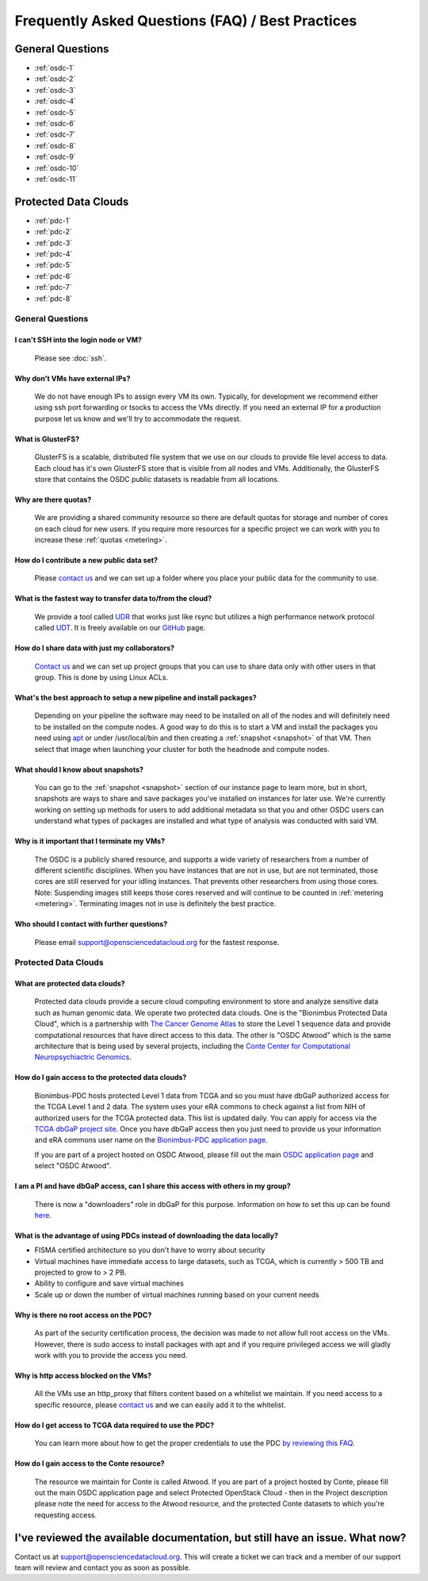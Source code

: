 Frequently Asked Questions (FAQ) / Best Practices
=====================================================
General Questions
-----------------------------------------------------
- :ref:`osdc-1`
- :ref:`osdc-2`
- :ref:`osdc-3`
- :ref:`osdc-4`
- :ref:`osdc-5`
- :ref:`osdc-6`
- :ref:`osdc-7`
- :ref:`osdc-8`
- :ref:`osdc-9`
- :ref:`osdc-10`
- :ref:`osdc-11`

Protected Data Clouds
-----------------------------------------------------
- :ref:`pdc-1`
- :ref:`pdc-2`
- :ref:`pdc-3`
- :ref:`pdc-4`
- :ref:`pdc-5`
- :ref:`pdc-6`
- :ref:`pdc-7`
- :ref:`pdc-8`

General Questions
~~~~~~~~~~~~~~~~~~~~~~~~~~~~~~~~~~~~~~~~~~~~~~~~~~~~~

.. _osdc-1:

I can't SSH into the login node or VM?
******************************************************
  Please see :doc:`ssh`. 

.. _osdc-2:

Why don't VMs have external IPs?
******************************************************
  We do not have enough IPs to assign every VM its own. Typically, for development we recommend either using ssh port forwarding or tsocks to access the VMs directly. If you need an external IP for a production purpose let us know and we'll try to accommodate the request.

.. _osdc-3:

What is GlusterFS?
******************************************************
  GlusterFS is a scalable, distributed file system that we use on our clouds to provide file level access to data. Each cloud has it's own GlusterFS store that is visible from all nodes and VMs. Additionally, the GlusterFS store that contains the OSDC public datasets is readable from all locations.

.. _osdc-4:

Why are there quotas?
******************************************************
  We are providing a shared community resource so there are default quotas for storage and number of cores on each cloud for new users. If you require more resources for a specific project we can work with you to increase these :ref:`quotas <metering>`.

.. _osdc-5:

How do I contribute a new public data set?
******************************************************
  Please `contact us <support@opensciencedatacloud.org>`_ and we can set up a folder where you place your public data for the community to use.

.. _osdc-6:

What is the fastest way to transfer data to/from the cloud?
************************************************************************************************************
  We provide a tool called `UDR <https://github.com/LabAdvComp/UDR>`_ that works just like rsync but utilizes a high performance network protocol called `UDT <http://udt.sourceforge.net/>`_. It is freely available on our `GitHub <https://github.com/LabAdvComp/UDR>`_ page.

.. _osdc-7:

How do I share data with just my collaborators?
******************************************************
  `Contact us <support@opensciencedatacloud.org>`_ and we can set up project groups that you can use to share data only with other users in that group. This is done by using Linux ACLs.

.. _osdc-8:

What's the best approach to setup a new pipeline and install packages?
************************************************************************************************************
  Depending on your pipeline the software may need to be installed on all of the nodes 
  and will definitely need to be installed on the compute nodes. A good way to do this 
  is to start a VM and install the packages you need using `apt <https://help.ubuntu.com/community/AptGet/Howto>`_ 
  or under /usr/local/bin and then creating a :ref:`snapshot <snapshot>` of that VM. Then select 
  that image when launching your cluster for both the headnode and compute nodes.

.. _osdc-9:

What should I know about snapshots?
******************************************************
  You can go to the :ref:`snapshot <snapshot>` section of our instance page to learn more, 
  but in short, snapshots are ways to share and save packages you've installed on instances for later use.
  We're currently working on setting up methods for users to add additional metadata so that 
  you and other OSDC users can understand what types of packages are installed and what type of analysis
  was conducted with said VM.
  
.. _osdc-10:

Why is it important that I terminate my VMs?
******************************************************
  The OSDC is a publicly shared resource, and supports a wide variety of researchers from a number of 
  different scientific disciplines.   When you have instances that are not in use, but are not terminated, 
  those cores are still reserved for your idling instances.   That prevents other researchers from 
  using those cores.   Note:   Suspending images still keeps those cores reserved and will continue to be
  counted in :ref:`metering <metering>`.  Terminating images not in use is definitely the best practice.
  
.. _osdc-11:

Who should I contact with further questions?
******************************************************
  Please email support@opensciencedatacloud.org for the fastest response.



Protected Data Clouds
~~~~~~~~~~~~~~~~~~~~~~~~~~~~~~~~~~~~~~~~~~~~~~~~~~~~~
.. _pdc-1:

What are protected data clouds?
******************************************************
  Protected data clouds provide a secure cloud computing environment to store and analyze sensitive data such as human genomic data. We operate two protected data clouds. One is the "Bionimbus Protected Data Cloud", which is a partnership with `The Cancer Genome Atlas <http://cancergenome.nih.gov/>`_ to store the Level 1 sequence data and provide computational resources that have direct access to this data. The other is "OSDC Atwood" which is the same architecture that is being used by several projects, including the `Conte Center for Computational Neuropsychiactric Genomics <http://www.contechicago.org/>`_.

.. _pdc-2:

How do I gain access to the protected data clouds?
******************************************************
  Bionimbus-PDC hosts protected Level 1 data from TCGA and so you must have dbGaP authorized access for the TCGA Level 1 and 2 data. The system uses your eRA commons to check against a list from NIH of authorized users for the TCGA protected data. This list is updated daily. You can apply for access via the `TCGA dbGaP project site <http://www.ncbi.nlm.nih.gov/projects/gap/cgi-bin/study.cgi?study_id=phs000178.v8.p7>`_. Once you have dbGaP access then you just need to provide us your information and eRA commons user name on the `Bionimbus-PDC application page <https://bionimbus-pdc.opensciencedatacloud.org/apply/>`_.

  If you are part of a project hosted on OSDC Atwood, please fill out the main `OSDC application page <https://www.opensciencedatacloud.org/apply/>`_ and select "OSDC Atwood".

.. _pdc-3:

I am a PI and have dbGaP access, can I share this access with others in my group?
************************************************************************************************************
 There is now a "downloaders" role in dbGaP for this purpose. Information on how to set this up can be found `here <http://www.ncbi.nlm.nih.gov/books/NBK36439/#Download.i_am_a_principal_investigator>`_.

.. _pdc-4:

What is the advantage of using PDCs instead of downloading the data locally?
************************************************************************************************************
- FISMA certified architecture so you don't have to worry about security
- Virtual machines have immediate access to large datasets, such as TCGA, which is currently > 500 TB and projected to grow to > 2 PB. 
- Ability to configure and save virtual machines
- Scale up or down the number of virtual machines running based on your current needs 

.. _pdc-5:

Why is there no root access on the PDC?
******************************************************
  As part of the security certification process, the decision was made to not allow full root access on the VMs. However, there is sudo access to install packages with apt and if you require privileged access we will gladly work with you to provide the access you need. 

.. _pdc-6:

Why is http access blocked on the VMs?
******************************************************
  All the VMs use an http_proxy that filters content based on a whitelist we maintain. If you need access to a specific resource, please `contact us <support@opensciencedatacloud.org>`_ and we can easily add it to the whitelist.

.. _pdc-7:

How do I get access to TCGA data required to use the PDC?
************************************************************************************************************
  You can learn more about how to get the proper credentials to use the PDC `by reviewing this FAQ <https://bionimbus-pdc.opensciencedatacloud.org/static/BionimbusAccessFAQ.pdf>`_.
  
.. _pdc-8:

How do I gain access to the Conte resource?
******************************************************
  The resource we maintain for Conte is called Atwood.   If you are part of a project hosted by 
  Conte, please fill out the main OSDC application page and select Protected OpenStack Cloud - 
  then in the Project description please note the need for access to the Atwood resource, and the 
  protected Conte datasets to which you're requesting access.
  
I've reviewed the available documentation, but still have an issue.  What now?
--------------------------------------------------------------------------------------

Contact us at `support@opensciencedatacloud.org <support@opensciencedatacloud.org>`_.   This will create a ticket we can track and a member of our support team will review and contact you as soon as possible. 
